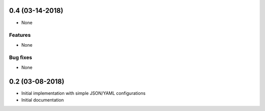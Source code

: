 0.4 (03-14-2018)
================

* None

Features
--------

* None

Bug fixes
---------

* None


0.2 (03-08-2018)
================

* Initial implementation with simple JSON/YAML configurations

* Initial documentation
